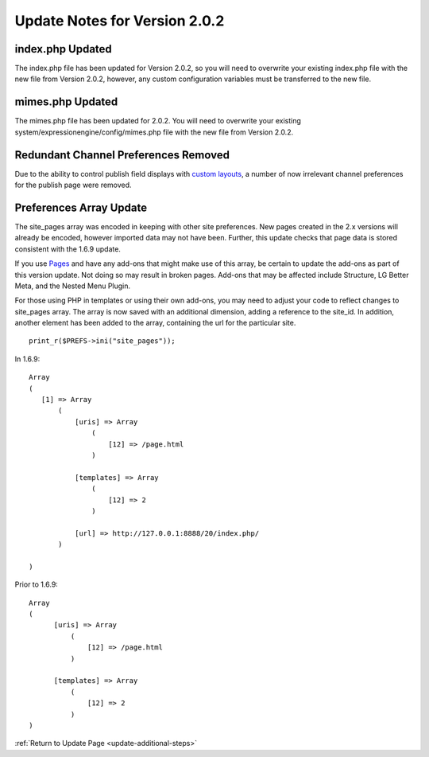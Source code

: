 Update Notes for Version 2.0.2
==============================

index.php Updated
-----------------

The index.php file has been updated for Version 2.0.2, so you will need
to overwrite your existing index.php file with the new file from Version
2.0.2, however, any custom configuration variables must be transferred
to the new file.

mimes.php Updated
-----------------

The mimes.php file has been updated for 2.0.2. You will need to
overwrite your existing system/expressionengine/config/mimes.php file
with the new file from Version 2.0.2.

Redundant Channel Preferences Removed
-------------------------------------

Due to the ability to control publish field displays with `custom
layouts <../cp/content/publish_page_layouts.html>`_, a number of now
irrelevant channel preferences for the publish page were removed.

Preferences Array Update
------------------------

The site\_pages array was encoded in keeping with other site
preferences. New pages created in the 2.x versions will already be
encoded, however imported data may not have been. Further, this update
checks that page data is stored consistent with the 1.6.9 update.

If you use `Pages <../modules/pages/index.html>`_ and have any add-ons
that might make use of this array, be certain to update the add-ons as
part of this version update. Not doing so may result in broken pages.
Add-ons that may be affected include Structure, LG Better Meta, and the
Nested Menu Plugin.

For those using PHP in templates or using their own add-ons, you may
need to adjust your code to reflect changes to site\_pages array. The
array is now saved with an additional dimension, adding a reference to
the site\_id. In addition, another element has been added to the array,
containing the url for the particular site. ::

	 print_r($PREFS->ini("site_pages"));

In 1.6.9:

::

    Array
    (
       [1] => Array
           (
               [uris] => Array
                   (
                       [12] => /page.html
                   )

               [templates] => Array
                   (
                       [12] => 2
                   )

               [url] => http://127.0.0.1:8888/20/index.php/
           )

    )

Prior to 1.6.9:

::

    Array
    (
          [uris] => Array
              (
                  [12] => /page.html
              )

          [templates] => Array
              (
                  [12] => 2
              )
    )

:ref:`Return to Update Page <update-additional-steps>`


